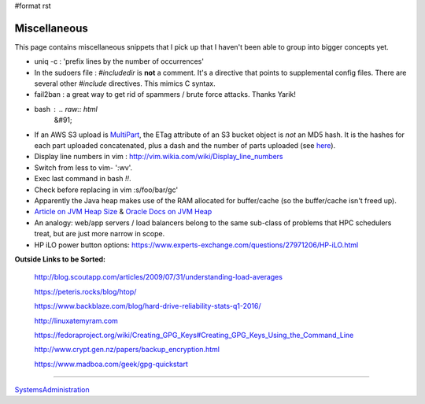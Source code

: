 #format rst

Miscellaneous
=============

This page contains miscellaneous snippets that I pick up that I haven't been able to group into bigger concepts yet.

* uniq -c : 'prefix lines by the number of occurrences'

* In the sudoers file : *#includedir* is **not** a comment.  It's a directive that points to supplemental config files.  There are several other *#include* directives.  This mimics C syntax.

* fail2ban : a great way to get rid of spammers / brute force attacks.  Thanks Yarik!

* bash : .. raw:: html
     &#91;

  .. raw:: html
     &#91;

   ${var} =~ "foo" .. raw:: html
     &#93;

  .. raw:: html
     &#93;

   - check if a string contains a substring "foo"

* If an AWS S3 upload is MultiPart_, the ETag attribute of an S3 bucket object is *not* an MD5 hash.  It is the hashes for each part uploaded concatenated, plus a dash and the number of parts uploaded (see here_).

* Display line numbers in vim : http://vim.wikia.com/wiki/Display_line_numbers

* Switch from less to vim- ':wv'.

* Exec last command in bash *!!*.

* Check before replacing in vim :s/foo/bar/gc'

* Apparently the Java heap makes use of the RAM allocated for buffer/cache (so the buffer/cache isn't freed up).

* `Article on JVM Heap Size`_ & `Oracle Docs on JVM Heap`_

* An analogy: web/app servers / load balancers belong to the same sub-class of problems that HPC schedulers treat, but are just more narrow in scope.

* HP iLO power button options: https://www.experts-exchange.com/questions/27971206/HP-iLO.html

**Outside Links to be Sorted:**

  http://blog.scoutapp.com/articles/2009/07/31/understanding-load-averages

  https://peteris.rocks/blog/htop/

  https://www.backblaze.com/blog/hard-drive-reliability-stats-q1-2016/

  http://linuxatemyram.com

  https://fedoraproject.org/wiki/Creating_GPG_Keys#Creating_GPG_Keys_Using_the_Command_Line

  http://www.crypt.gen.nz/papers/backup_encryption.html

  https://www.madboa.com/geek/gpg-quickstart

-------------------------



SystemsAdministration_

.. ############################################################################

.. _MultiPart: ../MultiPart

.. _here: http://docs.aws.amazon.com/AmazonS3/latest/API/RESTCommonResponseHeaders.html

.. _Article on JVM Heap Size: https://www.yourkit.com/docs/kb/sizes.jsp

.. _Oracle Docs on JVM Heap: https://docs.oracle.com/cd/E13150_01/jrockit_jvm/jrockit/geninfo/diagnos/garbage_collect.html

.. _SystemsAdministration: ../SystemsAdministration

